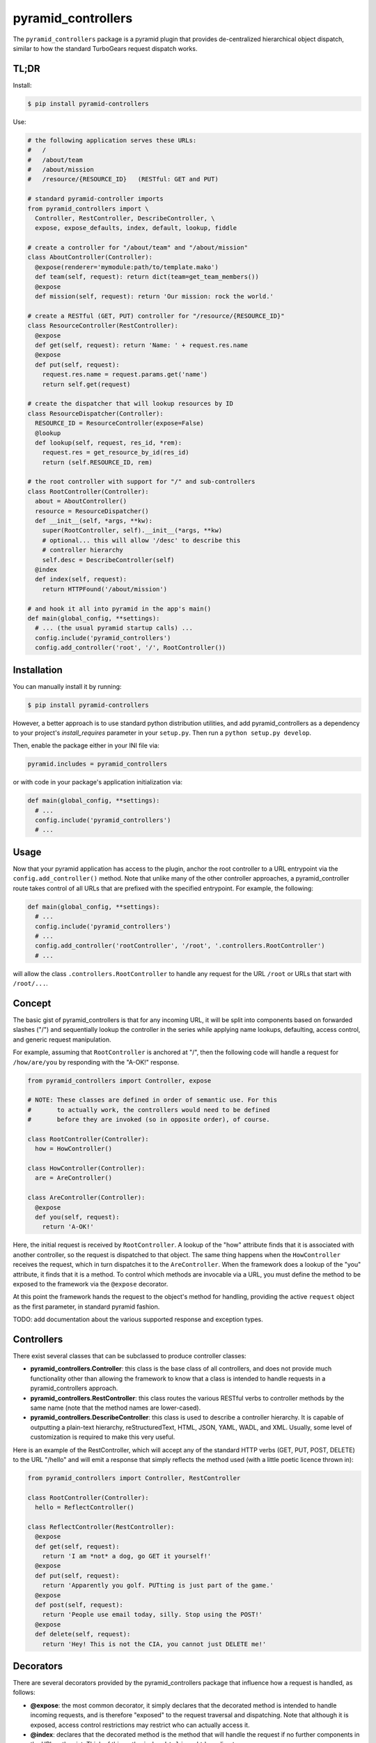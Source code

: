===================
pyramid_controllers
===================

The ``pyramid_controllers`` package is a pyramid plugin that provides
de-centralized hierarchical object dispatch, similar to how the
standard TurboGears request dispatch works.

TL;DR
=====

Install:

.. code-block:: bash

  $ pip install pyramid-controllers

Use:

.. code-block:: python

  # the following application serves these URLs:
  #   /
  #   /about/team
  #   /about/mission
  #   /resource/{RESOURCE_ID}   (RESTful: GET and PUT)

  # standard pyramid-controller imports
  from pyramid_controllers import \
    Controller, RestController, DescribeController, \
    expose, expose_defaults, index, default, lookup, fiddle

  # create a controller for "/about/team" and "/about/mission"
  class AboutController(Controller):
    @expose(renderer='mymodule:path/to/template.mako')
    def team(self, request): return dict(team=get_team_members())
    @expose
    def mission(self, request): return 'Our mission: rock the world.'

  # create a RESTful (GET, PUT) controller for "/resource/{RESOURCE_ID}"
  class ResourceController(RestController):
    @expose
    def get(self, request): return 'Name: ' + request.res.name
    @expose
    def put(self, request):
      request.res.name = request.params.get('name')
      return self.get(request)

  # create the dispatcher that will lookup resources by ID
  class ResourceDispatcher(Controller):
    RESOURCE_ID = ResourceController(expose=False)
    @lookup
    def lookup(self, request, res_id, *rem):
      request.res = get_resource_by_id(res_id)
      return (self.RESOURCE_ID, rem)

  # the root controller with support for "/" and sub-controllers
  class RootController(Controller):
    about = AboutController()
    resource = ResourceDispatcher()
    def __init__(self, *args, **kw):
      super(RootController, self).__init__(*args, **kw)
      # optional... this will allow '/desc' to describe this
      # controller hierarchy
      self.desc = DescribeController(self)
    @index
    def index(self, request):
      return HTTPFound('/about/mission')

  # and hook it all into pyramid in the app's main()
  def main(global_config, **settings):
    # ... (the usual pyramid startup calls) ...
    config.include('pyramid_controllers')
    config.add_controller('root', '/', RootController())


Installation
============

You can manually install it by running:

.. code-block:: bash

  $ pip install pyramid-controllers

However, a better approach is to use standard python distribution
utilities, and add pyramid_controllers as a dependency to your
project's `install_requires` parameter in your ``setup.py``. Then run
a ``python setup.py develop``.

Then, enable the package either in your INI file via:

.. code-block:: text

  pyramid.includes = pyramid_controllers

or with code in your package's application initialization via:

.. code-block:: python

  def main(global_config, **settings):
    # ...
    config.include('pyramid_controllers')
    # ...

Usage
=====

Now that your pyramid application has access to the plugin, anchor the
root controller to a URL entrypoint via the
``config.add_controller()`` method. Note that unlike many of the other
controller approaches, a pyramid_controller route takes control of all
URLs that are prefixed with the specified entrypoint. For example, the
following:

.. code-block:: python

  def main(global_config, **settings):
    # ...
    config.include('pyramid_controllers')
    # ...
    config.add_controller('rootController', '/root', '.controllers.RootController')
    # ...

will allow the class ``.controllers.RootController`` to handle any request
for the URL ``/root`` or URLs that start with ``/root/...``.

Concept
=======

The basic gist of pyramid_controllers is that for any incoming URL, it
will be split into components based on forwarded slashes ("/") and
sequentially lookup the controller in the series while applying name
lookups, defaulting, access control, and generic request manipulation.

For example, assuming that ``RootController`` is anchored at "/", then
the following code will handle a request for ``/how/are/you`` by responding
with the "A-OK!" response.

.. code-block:: python

  from pyramid_controllers import Controller, expose

  # NOTE: These classes are defined in order of semantic use. For this
  #       to actually work, the controllers would need to be defined
  #       before they are invoked (so in opposite order), of course.

  class RootController(Controller):
    how = HowController()

  class HowController(Controller):
    are = AreController()

  class AreController(Controller):
    @expose
    def you(self, request):
      return 'A-OK!'

Here, the initial request is received by ``RootController``. A lookup
of the "how" attribute finds that it is associated with another
controller, so the request is dispatched to that object. The same
thing happens when the ``HowController`` receives the request, which
in turn dispatches it to the ``AreController``. When the framework
does a lookup of the "you" attribute, it finds that it is a method. To
control which methods are invocable via a URL, you must define the
method to be exposed to the framework via the ``@expose`` decorator.

At this point the framework hands the request to the object's method for
handling, providing the active ``request`` object as the first parameter,
in standard pyramid fashion.

TODO: add documentation about the various supported response and
exception types.

Controllers
===========

There exist several classes that can be subclassed to produce
controller classes:

* **pyramid_controllers.Controller**: this class is the base class
  of all controllers, and does not provide much functionality other
  than allowing the framework to know that a class is intended to
  handle requests in a pyramid_controllers approach.

* **pyramid_controllers.RestController**: this class routes the
  various RESTful verbs to controller methods by the same name
  (note that the method names are lower-cased).

* **pyramid_controllers.DescribeController**: this class is used to
  describe a controller hierarchy. It is capable of outputting a
  plain-text hierarchy, reStructuredText, HTML, JSON, YAML, WADL, and
  XML. Usually, some level of customization is required to make this
  very useful.

Here is an example of the RestController, which will accept any of the
standard HTTP verbs (GET, PUT, POST, DELETE) to the URL "/hello" and
will emit a response that simply reflects the method used (with a
little poetic licence thrown in):

.. code-block:: python

  from pyramid_controllers import Controller, RestController

  class RootController(Controller):
    hello = ReflectController()

  class ReflectController(RestController):
    @expose
    def get(self, request):
      return 'I am *not* a dog, go GET it yourself!'
    @expose
    def put(self, request):
      return 'Apparently you golf. PUTting is just part of the game.'
    @expose
    def post(self, request):
      return 'People use email today, silly. Stop using the POST!'
    @expose
    def delete(self, request):
      return 'Hey! This is not the CIA, you cannot just DELETE me!'


Decorators
==========

There are several decorators provided by the pyramid_controllers
package that influence how a request is handled, as follows:

* **@expose**: the most common decorator, it simply declares that the
  decorated method is intended to handle incoming requests, and is
  therefore "exposed" to the request traversal and dispatching. Note
  that although it is exposed, access control restrictions may
  restrict who can actually access it.

* **@index**: declares that the decorated method is the method that
  will handle the request if no further components in the URL path
  exist. Think of this as the ``index.html`` in an htdocs directory.

* **@default**: if the standard component traversal strategy fails to
  match either a sub-controller or method to handle a request, then
  the framework searches for a method that has been decorated as a
  ``@default`` or ``@lookup`` method (``@lookup`` decorators take
  precedence). The default method is expected to behave identically to
  an "exposed" method in that it should respond to the request.

* **@lookup**: similar to the ``@default`` decorator, the ``@lookup``
  decorator is invoked when the framework could not find another
  method or sub-controller to handle the request. The @lookup method,
  unlike the @default method, is **not** expected to handle the actual
  request, but instead to return a new controller with which the
  framework will continue the hierarchical request handling. See below
  for details on what parameters are passed and what is expected to be
  returned.

* **@fiddle**: a method declared as a "fiddler" will be called before
  any other method in the given controller and is expected to do
  nothing more than alter the request in some way (such as add
  additional attributes) or throw an exception. A fiddler method
  **MUST NOT** actually respond to a request via standard methods,
  however it can raise exceptions (such as ``HTTPForbidden``), which
  will terminate request dispatching.

* **@expose_defaults**: a Controller class decorator that sets default
  parameters for @expose, @index, and @default methods, such as the
  default renderer and extensions.


Complex Example
===============

.. code-block:: python

  from pyramid.httpexceptions import HTTPForbidden, HTTPNotFound

  # import the controller base classes
  from pyramid_controllers import Controller, RestController

  # import the decorators
  from pyramid_controllers import expose, index, lookup, default, fiddle

  class RootController(Controller):
    public = PublicController()
    admin  = AdminController()
    member = MemberDispatchController()

  class PublicController(Controller):
    login = AuthController()
    @expose
    def about(self, request):
      return 'We are a snazy company!'

  class AuthController(RestController):
    @expose
    def get(self, request):
      return '<html><form><input name="u"/><input name="p"/></form></html>'
    @expose
    def post(self, request):
      # todo: perform authentication...

  class AdminController(Controller):
    @fiddle
    def checkAuth(self, request):
      if userHasAdminAccess(request): return
      raise HTTPForbidden()
    @index
    def index(self, request):
      return 'View the list of <a href="users">active users</a>.'
    @expose
    def users(self, request):
      return '<ul><li>you</li></ul>'

  class MemberDispatchController(Controller):
    @fiddle
    def checkAuth(self, request):
      if userHasMemberAccess(request): return
      raise HTTPForbidden()
    @lookup
    def _lookup(self, username, *rem):
      user = findUserByUsername(username)
      if not user:
        raise HTTPNotFound()
      return (MemberController(user), rem)

  class MemberController(Controller):
    def __init__(self, user):
      self.user = user
    @index
    def index(self, request):
      return 'Hi, my name is ' + self.user.name
    @expose
    def age(self, request):
      return 'I am %d years old.' % (self.user.age,)
    @default
    def _default(self, request, attribute, *rem):
      return 'My "%s" is "%r".' % (attribute, getattr(self.user, attribute))

